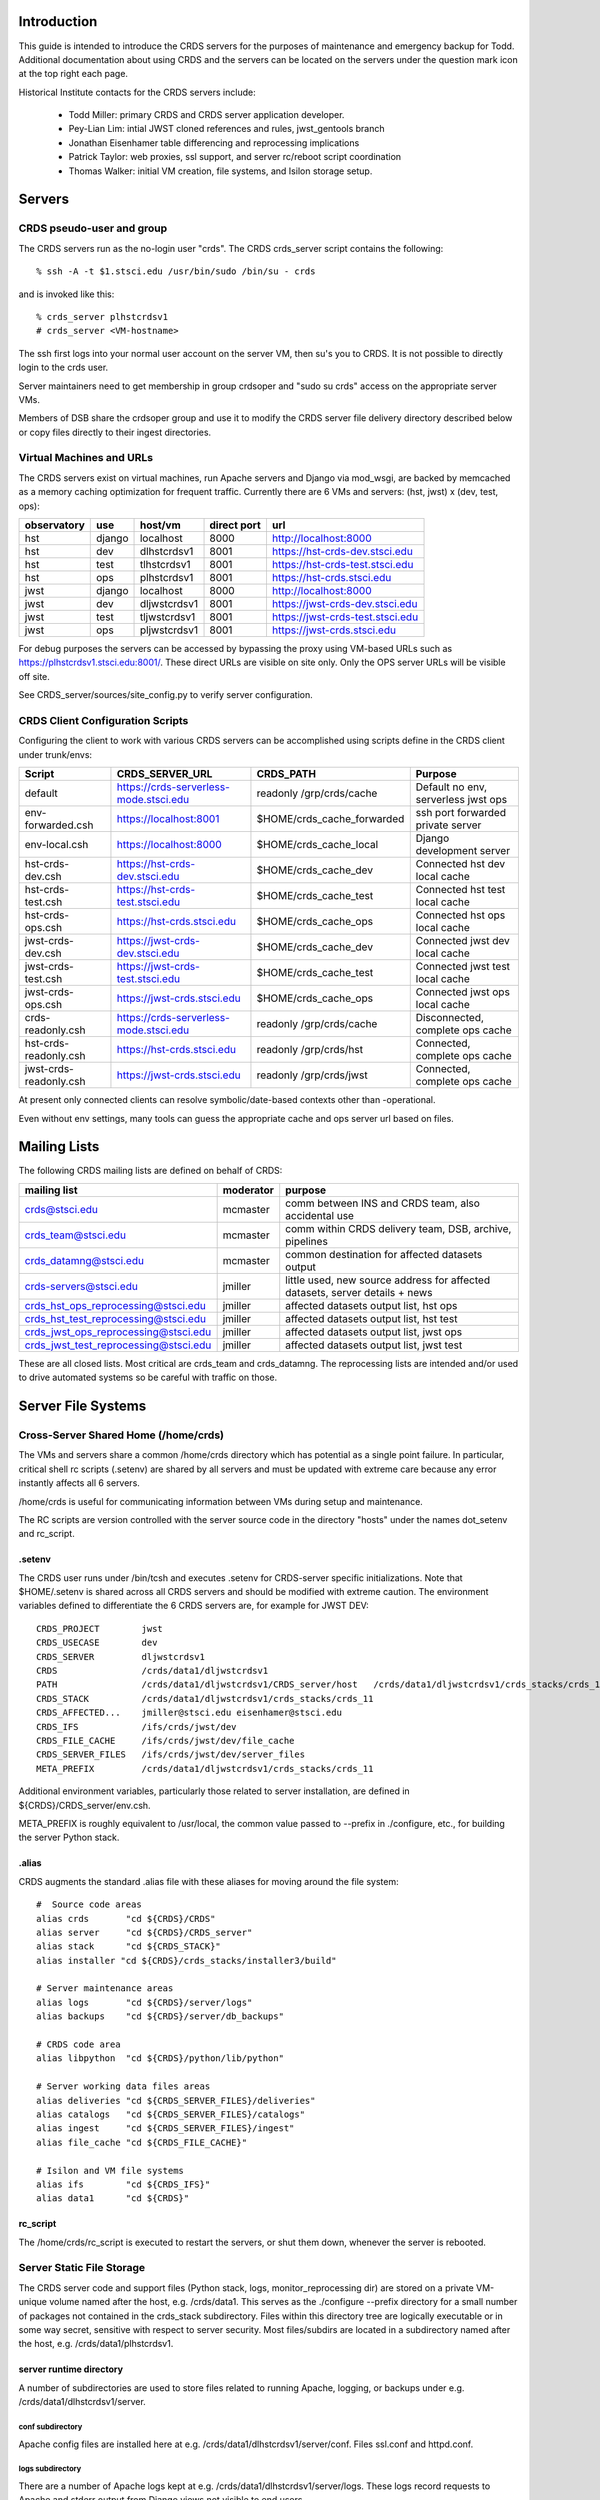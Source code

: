 Introduction
------------
This guide is intended to introduce the CRDS servers for the purposes of maintenance and emergency backup for Todd.
Additional documentation about using CRDS and the servers can be located on the servers under the question mark icon 
at the top right each page.

Historical Institute contacts for the CRDS servers include:

    * Todd Miller:         primary CRDS and CRDS server application developer.
    * Pey-Lian Lim:        intial JWST cloned references and rules, jwst_gentools branch
    * Jonathan Eisenhamer  table differencing and reprocessing implications
    * Patrick Taylor:      web proxies, ssl support, and server rc/reboot script coordination
    * Thomas Walker:       initial VM creation, file systems, and Isilon storage setup.
    
Servers
-------

CRDS pseudo-user and group
..........................

The CRDS servers run as the no-login user "crds".  The CRDS  crds_server script contains the following::

    % ssh -A -t $1.stsci.edu /usr/bin/sudo /bin/su - crds

and is invoked like this::

    % crds_server plhstcrdsv1
    # crds_server <VM-hostname>

The ssh first logs into your normal user account on the server VM, then su's you to CRDS.   It is not possible
to directly login to the crds user.

Server maintainers need to get membership in group crdsoper and "sudo su crds" access on
the appropriate server VMs.

Members of DSB share the crdsoper group and use it to modify the CRDS server file delivery 
directory described below or copy files directly to their ingest directories.

Virtual Machines and URLs
.........................

The CRDS servers exist on virtual machines,  run Apache servers and Django via mod_wsgi,
are backed by memcached as a memory caching optimization for frequent traffic.  Currently
there are 6 VMs and servers:  (hst, jwst) x (dev, test, ops):

===========   ============   =============  ===========     ================================
observatory   use            host/vm        direct port     url
===========   ============   =============  ===========     ================================
hst           django         localhost      8000            http://localhost:8000
hst           dev            dlhstcrdsv1    8001            https://hst-crds-dev.stsci.edu
hst           test           tlhstcrdsv1    8001            https://hst-crds-test.stsci.edu
hst           ops            plhstcrdsv1    8001            https://hst-crds.stsci.edu
jwst          django         localhost      8000            http://localhost:8000
jwst          dev            dljwstcrdsv1   8001            https://jwst-crds-dev.stsci.edu
jwst          test           tljwstcrdsv1   8001            https://jwst-crds-test.stsci.edu
jwst          ops            pljwstcrdsv1   8001            https://jwst-crds.stsci.edu
===========   ============   =============  ===========     ================================

For debug purposes the servers can be accessed by bypassing the proxy using VM-based URLs such
as https://plhstcrdsv1.stsci.edu:8001/.  These direct URLs are visible on site only.  Only the OPS
server URLs will be visible off site.

See CRDS_server/sources/site_config.py to verify server configuration.

CRDS Client Configuration Scripts
.................................

Configuring the client to work with various CRDS servers can be accomplished using scripts define in the CRDS client
under trunk/envs:

=======================   =======================================  ==============================  ==================================
Script                    CRDS_SERVER_URL                          CRDS_PATH                       Purpose
=======================   =======================================  ==============================  ==================================
default                   https://crds-serverless-mode.stsci.edu   readonly /grp/crds/cache        Default no env, serverless jwst ops
env-forwarded.csh         https://localhost:8001                   $HOME/crds_cache_forwarded      ssh port forwarded private server
env-local.csh             https://localhost:8000                   $HOME/crds_cache_local          Django development server
hst-crds-dev.csh          https://hst-crds-dev.stsci.edu           $HOME/crds_cache_dev            Connected hst dev local cache
hst-crds-test.csh         https://hst-crds-test.stsci.edu          $HOME/crds_cache_test           Connected hst test local cache
hst-crds-ops.csh          https://hst-crds.stsci.edu               $HOME/crds_cache_ops            Connected hst ops local cache
jwst-crds-dev.csh         https://jwst-crds-dev.stsci.edu          $HOME/crds_cache_dev            Connected jwst dev local cache
jwst-crds-test.csh        https://jwst-crds-test.stsci.edu         $HOME/crds_cache_test           Connected jwst test local cache
jwst-crds-ops.csh         https://jwst-crds.stsci.edu              $HOME/crds_cache_ops            Connected jwst ops local cache
crds-readonly.csh         https://crds-serverless-mode.stsci.edu   readonly /grp/crds/cache        Disconnected, complete ops cache
hst-crds-readonly.csh     https://hst-crds.stsci.edu               readonly /grp/crds/hst          Connected, complete ops cache
jwst-crds-readonly.csh    https://jwst-crds.stsci.edu              readonly /grp/crds/jwst         Connected, complete ops cache
=======================   =======================================  ==============================  ==================================

At present only connected clients can resolve symbolic/date-based contexts other than -operational.

Even without env settings,  many tools can guess the appropriate cache and ops server url based on files.

Mailing Lists
-------------

The following CRDS mailing lists are defined on behalf of CRDS:

=====================================   ===============   ==============================================================================
mailing list                            moderator         purpose
=====================================   ===============   ==============================================================================
crds@stsci.edu                          mcmaster          comm between INS and CRDS team, also accidental use
crds_team@stsci.edu                     mcmaster          comm within CRDS delivery team, DSB, archive, pipelines
crds_datamng@stsci.edu                  mcmaster          common destination for affected datasets output
crds-servers@stsci.edu                  jmiller           little used,  new source address for affected datasets,  server details + news
crds_hst_ops_reprocessing@stsci.edu     jmiller           affected datasets output list, hst ops
crds_hst_test_reprocessing@stsci.edu    jmiller           affected datasets output list, hst test
crds_jwst_ops_reprocessing@stsci.edu    jmiller           affected datasets output list, jwst ops
crds_jwst_test_reprocessing@stsci.edu   jmiller           affected datasets output list, jwst test
=====================================   ===============   ==============================================================================

These are all closed lists.  Most critical are crds_team and crds_datamng.   The reprocessing lists are intended and/or used to drive
automated systems so be careful with traffic on those.


Server File Systems
-------------------

Cross-Server Shared Home (/home/crds)
.....................................

The VMs and servers share a common /home/crds directory which has potential as a single point failure.  In particular,
critical shell rc scripts (.setenv) are shared by all servers and must be updated with extreme care because
any error instantly affects all 6 servers.

/home/crds is useful for communicating information between VMs during setup and maintenance.

The RC scripts are version controlled with the server source code in the directory "hosts" under the names dot_setenv 
and rc_script.

.setenv
+++++++

The CRDS user runs under /bin/tcsh and executes .setenv for CRDS-server specific initializations.   Note that
$HOME/.setenv is shared across all CRDS servers and should be modified with extreme caution.   The environment 
variables defined to differentiate the 6 CRDS servers are,  for example for JWST DEV::
    
    CRDS_PROJECT        jwst
    CRDS_USECASE        dev
    CRDS_SERVER         dljwstcrdsv1
    CRDS                /crds/data1/dljwstcrdsv1
    PATH                /crds/data1/dljwstcrdsv1/CRDS_server/host   /crds/data1/dljwstcrdsv1/crds_stacks/crds_11/bin
    CRDS_STACK          /crds/data1/dljwstcrdsv1/crds_stacks/crds_11
    CRDS_AFFECTED...    jmiller@stsci.edu eisenhamer@stsci.edu
    CRDS_IFS            /ifs/crds/jwst/dev
    CRDS_FILE_CACHE     /ifs/crds/jwst/dev/file_cache
    CRDS_SERVER_FILES   /ifs/crds/jwst/dev/server_files
    META_PREFIX         /crds/data1/dljwstcrdsv1/crds_stacks/crds_11
    
Additional environment variables, particularly those related to server installation, are defined in 
${CRDS}/CRDS_server/env.csh.

META_PREFIX is roughly equivalent to /usr/local,  the common value passed to --prefix in ./configure,  etc.,
for building the server Python stack.

.alias
++++++

CRDS augments the standard .alias file with these aliases for moving around the file system::

    #  Source code areas
    alias crds       "cd ${CRDS}/CRDS"
    alias server     "cd ${CRDS}/CRDS_server"
    alias stack      "cd ${CRDS_STACK}"
    alias installer "cd ${CRDS}/crds_stacks/installer3/build"
    
    # Server maintenance areas
    alias logs       "cd ${CRDS}/server/logs"
    alias backups    "cd ${CRDS}/server/db_backups"
    
    # CRDS code area
    alias libpython  "cd ${CRDS}/python/lib/python"
    
    # Server working data files areas
    alias deliveries "cd ${CRDS_SERVER_FILES}/deliveries"
    alias catalogs   "cd ${CRDS_SERVER_FILES}/catalogs"
    alias ingest     "cd ${CRDS_SERVER_FILES}/ingest"
    alias file_cache "cd ${CRDS_FILE_CACHE}"
    
    # Isilon and VM file systems
    alias ifs        "cd ${CRDS_IFS}"
    alias data1      "cd ${CRDS}"


rc_script
+++++++++

The /home/crds/rc_script is executed to restart the servers,  or shut them down,  whenever the server is rebooted.

Server Static File Storage
..........................

The CRDS server code and support files (Python stack, logs, monitor_reprocessing dir) are stored on
a private VM-unique volume named after the host,  e.g.  /crds/data1.  This serves as the
./configure --prefix directory for a small number of packages not contained in the crds_stack subdirectory.
Files within this directory tree are logically executable or in some way secret,  sensitive with respect
to server security.   Most files/subdirs are located in a subdirectory named after the host,  
e.g. /crds/data1/plhstcrdsv1.

server runtime directory
++++++++++++++++++++++++

A number of subdirectories are used to store files related to running Apache, logging, or backups under 
e.g. /crds/data1/dlhstcrdsv1/server.

conf subdirectory
:::::::::::::::::

Apache config files are installed here at e.g. /crds/data1/dlhstcrdsv1/server/conf.  Files ssl.conf and httpd.conf.

logs subdirectory
:::::::::::::::::

There are a number of Apache logs kept at e.g. /crds/data1/dlhstcrdsv1/server/logs.  These logs record requests to
Apache and stderr output from Django views not visible to end users.

db_backups subdirectory
:::::::::::::::::::::::

The output of the CRDS_server/tools/backup_server script is kept here in dated subdirectories,
e.g. /crds/data1/dlhstcrdsv1/server/db_backups/2014-05-30-033327.  These contain a backup of the CRDS server database,
catalog files, deliveries files, all mappings, the server CRDS cach config directory, and an VM rpm listing.
For use with restore_server,  these files would need to be copied to differently named locations in $HOME/backups
which only record the results of the last backup.

wsgi-scripts subdirectory
:::::::::::::::::::::::::

The mod_wsgi script which bridges from Apache to Django,  crds.wsgi,  is kept here, 
e.g. /crds/data1/dlhstcrdsv1/server/wsgi-scripts.  Potentially other django or non-django WSGI scripts
would go here as well.

run subdirectory
::::::::::::::::

The running Apache process id is stored here.   The id of memcached should be stored here as well but isn't stored.

database directory
++++++++++++++++++

Files required to support operations with databases are stored in a top level static file system
subdirectory,  e.g. /crds/data1/database.   These files are secret,  effectively mode 700, and maintained 
manually as part of database setup.  They're referred to by site-specific database configurations.

CRDS client source directory
++++++++++++++++++++++++++++

The checkout of the CRDS core library source code installed with the CRDS server is located in the static file tree
under the subdirectory CRDS and visited using the alias "crds".  e.g.  /crds/data1/plhstcrdsv1/CRDS.  Typically
the server uses the core library and utilities directly,  but the server is also responsible for testing the client
JSONRPC services.

CRDS_server source directory
++++++++++++++++++++++++++++

The checkout of the CRDS server source code is located in the static file tree under the subdirectory CRDS_server
and visited using the alias "server".  e.g. /crds/data1/plhstcrdsv1/CRDS_server

sources directory
:::::::::::::::::

This directory contains the Django server and application source code.   

e.g. /crds/data1/plhstcrdsv1/CRDS_server/sources

* *sources/configs* 
                    contains site specific django configuration and database configuration files.  The appropriate files
                    are copied to sources/site_config.py and sources/crds_database.py at install time.   Those are then 
                    imported into more generic configuration files sources/config.py and sources/settings.py.   The site
                    specific files are intended to contain the minimal information required to differentiate servers.

* *sources/urls.py*
                    defines most of the site URLs for all applications. 

* *sources/settings.py*
                    fairly standard Django settings.py 

* *sources/templates*
                    contains web template base classes.  many applications also contain a *templates* subdirectory.

* *sources/static*
                    contains most CRDS static files,  particularly Javascript and CSS.

* *sources/interactive*
                    is the primary web application for CRDS browsing and file submission.

* *sources/jsonapi*
                    is the JSONRPC application which supports web services in the crds.client api.

* *sources/jpoll*
                    application supports the Javascript logging + done polling system used for long running views,  
                    particularly file submissions which can exceed proxy timeouts and run too long to leave a human 
                    without info.
                     
* *sources/locking*
                    application for database based locks used by CRDS web logins for exclusive access to an instrument.

* *sources/fileupload*
                    application supports the fancy file submission file upload dialogs for file submissions.

* *sources/stats*
                    application mostly defunct django-level request logging to database,  superceded by Apache 
                    logging.  Some parameter capture not present in current Apache configuration.

host directory
::::::::::::::

The CRDS_server/host subdirectory is on the PATH.  It contains scripts related to cron jobs,  affected datasets 
reprocessing, stack building,  server utilities, etc.   e.g. /crds/data1/plhstcrdsv1/CRDS_server/host

tools directory
:::::::::::::::

The CRDS_server/tools directory contains more complicated scripts related to server backup, restore, mirroring, 
consistency checking, server initialization, user and group maintenance, etc.   The tools directory is not on the
PATH and contains more eclectic scripts developed in an unplanned manner,  basically capturing whatever I needed
to do repeatedly or had to Google.   e.g. /crds/data1/plhstcrdsv1/CRDS_server/tools

servers directory
:::::::::::::::::

e.g. /crds/data1/plhstcrdsv1/CRDS_server/servers

This directory contains the Apache and mod_wsgi configuration files which are copied by ./install to their CRDS
server installation directories.

crds_stacks directory
+++++++++++++++++++++

e.g. /crds/data1/plhstcrdsv1/crds_stacks

The crds_stacks subdirectory contains mostly stock python stack binaries and source code,  supporting third party packages
for the server application.  The CRDS server Python stack is built from source contained in the installer3 subdirectory.
Binaries are output to parallel subdirectories,  e.g. crds_11.

An automatic nightly build and reinstall of the stack occurs on the dev and test servers so it's possible to upgrade all 
the non-ops servers by updating the central installer3 repo at /eng/ssb/crds/installer3.

Independent checkouts of the repo are contained in the stacks file store for each VM. The purpose of individual VMs is 
to facilitate independent configuration and test of Linux, the Python stack, and the CRDS server on each distinct VM.
The OPS servers are configured for manual updates.

monitor_reprocessing directory
++++++++++++++++++++++++++++++

Output from the monitor_reprocessing cron job is stored in dated subdirectories here.  Also the file old_context.txt
which records the last known operational context against which changes are measured.  Changed old_context.txt will
trigger an affected datasets calculation as will changing the operational context on the web site.

Server Dynamic File Storage
...........................

For operating,  the CRDS servers require a certain amount of dynamic storage use for purposes like:

* holding pending archive deliveries  (deliveries, catalogs)
* uploading files (uploads, ingest, ingest_ssb)

The server dynamic file storage is located on the Isilon file server at:

    /ifs/crds/<obsevatory>/<use>/server_files,    e.g. /ifs/crds/hst/ops/server_files.
    
Since this area is actively written as a consequence of users accessing the web site,  it is kept distinct from the
code and files required to run the server.

catalogs subdirectory
+++++++++++++++++++++

Files submitted to the archive generate .cat file lists which are stored permanently in the catalogs directory.
Any file in CRDS is also stored in the server file cache,  so given the .cat file list the delivery can be recreated
by regenerating file links in the deliveries directory.  The catalogs directory is an internal CRDS server data store
which records file lists from past deliveries.

deliveries subdirectory
+++++++++++++++++++++++

The deliveries directory is cross-mounted between the CRDS server VM and CRDS-archive-pipeline machines,  not
necessarily under the same path name.

Files submitted to the archive are placed in the CRDS delivery directory along with a numbered catalog file which
lists the submitted files one per line.   Unlike more CRDS directories,  the delivery directory is cross-mounted
to pipeline machines which handle archiving.  As part of the protocol with the CRDS archiving pipeline,  the catalog
file is renamed to indicate processing status.  When the catalog is finally deleted,  CRDS assumes that archiving
is successful.   See crds.server.interactive.models for more info on the delivery naming protocol.  Note that files
in the delivery directory are linked to the same inode as the CRDS file cache copy of the file,  or,  in the case
of the .cat delivery file lists, to the permanent copy in the catalogs directory.  For references,  linking avoids
substantial I/O overheads associated with multi-gigabyte JWST references.  For catalogs,  linked or not,  like named
file lists should have the same contents in catalogs and deliveries.

uploads subdirectory
++++++++++++++++++++

The uploads directory is the default Django file upload directory for simple file uploads.

ingest subdirectory
+++++++++++++++++++

The ingest directory tree contains per-submitter subdirectories which are written to by the Django-file-upload
muli-file upload application used on file submission pages.  The user's guide gives instructions enabling submitters
to copy files directly into their per-user subdirectories as an upload bypass for telecommuters.  (This is a work
around for the situation in which a VPN user winds up transparently downloading and then explicitly uploading
references submitted via the web site;  instead,  a submitter places the file directly into their own ingest
directory keeping the file onsite,  then proceeds with the submission on the web server normally.)

ingest_ssb subdirectory
+++++++++++++++++++++++

The ingest_ssb directory tree is the historical generation and/or drop-off point for the files generated by the 
jwst_gentools.   Ingested files are then submitted to the web site.   The server does not directly access this 
directory,  it shares space with it.

Server File Private Cache
.........................

The Isilon CRDS cache storage (i.e. CRDS_PATH for servers) is located similarly to dynamic file storage:

    e.g. /ifs/crds/jwst/test/file_cache/{config,mappings,references}/{hst,jwst}

Each CRDS server (test or ops) has a full copy (~2T allocation) of all operational and historical (CRDS-only) 
reference files and rules. The dev servers have a smaller allocation which is generally linked to /grp/crds  
(synced from ops servers) rather than internally stored.  

The server file cache config area is generally updated transparently by running cronjobs.   The server file_cache
and delivery areas are updated as a result of file submissions and archive activity.  Once global Isilon archive storage
becomes available, cache space can be reclaimed by symlinking the CRDS cache path to the global storage rather than
maintaining an internal copy;  there should be a lag of a couple weeks to a month between submission and reclamation
during which the potentially transient file is fully stored in the CRDS server.   Because the CRDS server caches also
contain unconfirmed and unarchived files,  they are currently read protected from anyone except crds.crdsoper.

See the User's manual in the ? on the web sites for more info on the CRDS cache.

Cron Jobs
---------

Use shell command::

    % crontab -l
    
to dump the current crontab and observe the jobs.   Cronjobs currently produce .log files in the CRDS_server directory.

To change the cronjobs modify ${CRDS}/CRDS_server/host/crontab and then do::

    % crontab ${CRDS}/CRDS_server/host/crontab

Note that systems on the same subversion branch on which a crontab is modified and committed will automatically pick
up and use the new crontab during the nightly cron job.

See "man cron" or Google for more info on maintaining the cron table and crontab syntax.

nightly.cron.job
................

CRDS_server/hosts/nifghtl directory and executes every night at 3:05 am.  The dev and test versions
of the nightly cron fully rebuild and reinstall the CRDS servers,  with the exceptions of database secret setup,
cron jobs, and .setenv rc_script scripts.   The nightly cronjob on all servers captures diagnostic information about
the server,  including server configuration, disk quotas and usage, subversion status for detecting uncommitted 
changes and observing branch and revision, and cache consistency and orphan file checking.   All of the servers
currently update subversion although the OPS (and often TEST) servers are typically on a static branch.   The dev
and test servers also restart.  Output from the nightly cron is sent to the MAILTO variable defined in the
CRDS_server/host/crontab file,  currently jmiller@stsci.edu.

monitor_reprocessing
....................

Every 5 minutes CRDS_server/host/monitor_reprocessing looks for changes in the CRDS operational context and
does an "affected datasets" context-to-context bestrefs comparison when the context changes.   This generates
an e-mail to the $CRDS_AFFECTED_DATASETS_RECIPIENTS addresses set up by the .setenv file.   bestrefs can require
from 20 seconds to 4-8 hours depending on the number of datasets potentially affected as determined by file
differences.  

clear_expired_locks
...................

Somewhat dubious,  this falls into the category of periodic server maintenance,  removing expired instrument locking 
records from the server locking database.   Every 5 minutes.  Datatbase locks are considered expired when the current
time exceeds the start time of the lock plus the lock's duration;  since this is an asynchronous event,  the expired
lock records sits around in the database until scrubbed out.   In theory the expired locks are replaceable anyway 
but this  routine makes sure they're not sitting around in the database causing confusion.  This does not produce e-mail.

sync_ops_to_grp
...............

Every 10 minutes *sync_ops_to_grp* runs crds.sync to publish the crds ops server to the **/grp/crds/cache** global readonly
Central Store file cache CRDS currently uses as default for OPUS 2014.3.   This does not produce e-mail.


Maintenance Commands
--------------------

Maintenance commands are typically run from the root of the CRDS_server checkout.   Changing to the CRDS_server source 
directory can be done like this::

    % server # cd to the CRDS_server source code checkout
    % pwd
    /crds/data1/dljwstcrdsv1/CRDS_server

From here on,  we'll assume commands are executed from this directory.

The default Python environment does not include the CRDS server packages directory.   Additional environment variables
required to run the server and some scripts are sourced like this::
    
    % source env.csh

Installing the Server Application
.................................

Running the *./install* script will perform many actions including regenerating the environment definition script
*env.csh*.  Primarily *./install* installs the *crds* (core + client) and *crds.server* packages into 
a server specific python directory which is added to PYTHONPATH automatically in *env.csh*.  In addition ./install
instantiates some Apache configuration file templates and copies them to the appropriate installation directories.

The install script is typically run like this::

    % ./install [hst|jwst]  [django|dev|test|prod]  |& tee install.<observatory>.<use>.err

For example::

    % ./install hst dev  |& tee install.hst.dev.err

Running ./install explicitly is required to generate *env.csh* for the first time.  Afterward,  env.csh essentially
knows this server is for "hst dev".

CRDS Catalog Initialization
...........................

Historically the CRDS server catalogs were initialized many times from existing CDBS and JWST references and
the initial CRDS rules set.  *./init* is rarely used anymore but may still be useful for setting up a Django local 
test environment, dubbed the "django" usecase.

For the most part the ./init script is tasked with installing the server's initial copy of CRDS rules and initializing
the CRDS file catalog (the crds.server.interactive.models Django database with 19000 CDBS references and CRDS rules)::

    % server   # alias to cd to server source directory
    % ./init [hst|jwst] [django|dev|test|ops]
    <enter password for test user>

**NOTE:**  At this stage *./init* should not be run on the OPS servers.   For VM-based servers it
has effectively been superceded by *tools/restore_server* and *tools/mirror_server*.

Starting and Stopping the Server
.....................................

The CRDS server can be started and stopped like this::

    % ./run
    % ./stop

The *./run* script starts Apache (many httpd processes) and memcached after which the CRDS server should definitely
be abvailable on it's private port (typically 8001).   The web proxy is provided by an independent system which 
is rarely-if-ever unavailable,  but which has historically had a random lag of about 1 minute to (by appearances)
connect with the just started Apache.

Updating and Restarting
.......................

Performing a server update generally revolves around stopping the server,  changing and reinstalling the Django 
application, and restarting the server.   This is encapsulated in the *./rerun* script::

    % ./rerun

This works by sequentially invoking other more basic scripts: ./stop, ./install, ./run.  

*./rerun* produces a log file of the voluminous install output as install.<observatory>.<usecase>.err.  If things 
aren't working coherently,  check the install...err file to verify that no setup functions failed,  as might 
happen for a Python syntax error or database schema change.

**NOTE:**  rerunning the server is an integral part of taking the sever offline and switching to the hidden backup port.
Consequently,  activities such as running tests and mirroring should also be viewed as reinstalling the Django 
application.   The reinstall is innocuous because any differences in application source code should be very tightly 
controlled, related to switching ports only.   However,  it's still a significant hidden side effect to be aware of
because it has obvious implications when performed on an dirty code base.

Running Server Tests
....................

The CRDS server unit tests (**NOT ADVISABLE FOR OPS**) can be run like this::

    % ./runtests

additional parameters can be passed to runtests,  for example to select specific tests::

    % ./runtests interactive.tests.Hst.test_index
    
Runtests should not be executed on operational or in-test servers because it has side effects which interfere with 
server operation.   Runtests has been modified to switch to a backup port during execution,  but the version of
code necessary will only be deployed with OPUS 2014.3 so it is not yet in operations.

**NOTE:**    without special arrangements,  server self-tests should not be run on the operational servers.
Self-tests are normally run on the dev and test servers during the nightly cron job at 3 am.

It should be noted that the server unit tests typically do run on the dev and test servers in the nightly
cronjob, generally making them available without waiting on the following day.

The server self-tests exercise most but not all of the Django interactive view code,  JSONRPC code, and basic database 
interface to DADSOPS.   Although the interactive (web view) self tests run in a Django test database,  the JSONRPC
tests simply ivoke the CRDS client routines to call to the server and verify results.   Hence,  the JSONRPC code
is effectively tested against a live server,  exercising it just like a normal user.  In addition,  the Django
caching interface is not mocked during testing,  so memcached effects impact the live server.   Consequently,  for
running tests on dev, test, or ops servers,  runtests moves the server to the "backup port" where it normally hides
during server restoration or mirroring.   Self-tests are typically run like this::

Django Management Commands
..........................

Django has a manage.py module which is frequently referenced for server maintenance activities.   In CRDS this is 
wrapped as::

    % ./manage <additional parameters to manage.py>

Command Line Server Debug
.........................

An Ipython shell which runs in a context similar to the CRDS server can be started like this::

    % ./manage shell
    In [1]:

This shell can be useful for debugging and/or maintaining Django models, view code, JSONRPC routines, or
the database interface to the DADSOPS dataset catalog database (HST).

This shell executes in the same directory/context as the CRDS server,  so it provides the same interactive
environment in which server Django code normally executes.   Consequently server modules and packages tend to
import and function normally for interactive debug;  this happens in a shell processs,  not an Apache process,
so the principle coupling to a running server would be the database and file system... and potentially memcached.

CRDS Catalog Database SQL Commands
..................................

The CRDS reference and rules catalog is implemented as a Django model in crds.server.interactive.models.  Typically
it is accessed by using the models module, classes, and functions.  Nevertheless,  the Django models can be accessed
directly with SQL like this::

    % ./manage dbshell  # to open a SQL prompt to the CRDS server database
    ...
    mysql> ... SQL commands ...
    
The server unit tests are ponderous.  Eventually you may *<control-c>* and leave behind a junk test
database which blocks subsequent testing.  That can generally cleaned up,  with **caution**,  as follows
for e.g. hst dev::

    % ./manage dbshell
    mysql> drop database test_crds_hst_dev;

    
**NOTE**:  the CRDS Catalog is in a Django database which is distinct from the DADSOPS dataset catalog that
CRDS uses to find matching parameters and dataset ids.

Nightly Backup
..............

All 6 servers run a nightly backup job at 3 am EST.   The backup dumps the Django database and attempts to capture
transient or unique information in the file system.   The backups make a full copy of all CRDS rules.   The backups
do not contain any references,  and in particular,  no transient references in the process of submission or 
confirmation.   Nevertheless,  the backups are extremely useful and appear to be capable of restoring 
"yesterday's quiescent server".

Making a backup is done as follows::

    % tools/backup_server
    
backup_server results in the generation of backup files which are placed in **${CRDS}/server/db_backups** in a dated 
subdirectory with dated names,  and also globally in ${HOME}/backups with generic names.   Both locations should be 
considered secret and hidden using file permissions.   Dated backups are persistent,  the backups in ${HOME}/backups
are overwritten every time backup_server is run.   There are unique files for each server.   The files in 
${CRDS}/server/db_backups are only visible on that VM.

Restoring Nightly Backups
.........................

A relatively recent addition is the tools/restore_server script.   It is quite simple to restore the nightly backup
of a server::

    % tools/restore_server

Conceptually,  restore server reloads the server database and restores the delivery directories and catalogs,  and
removes any reference or rules files orphaned by the database restoration,  those added to the cache since the backup
was made.

As a matter of implementation,  server restoration is handled by mirroring a server to itself.

During the process of restoration,  the server is moved to a hidden backup port and will be seen as temporarily
unavailble through the proxy.

restore_server utilizes the backup files in ${HOME}/backups,  nominally the ones from the last time backup_server was
executed.   There is currently no automatic process for appropriately copying the dated backup files from 
${CRDS}/server/db_backups to ${HOME}/backups so they can be used in server mirroring or restoration.

**IMPORTANT:**  restore_server should only be used on the OPS server under duress.   Prior to restoring the OPS server,
review the restore_server / mirror_server and attempt to mirror the OPS server down to a DEV server,  then test the 
mirrored DEV server both interactively and with runtests.

Server Mirroring
................

The term *server mirroring* is given to the process of transferring the server database and file system state from one 
VM and server to another,  effectively making the destination server a copy of the source server.

Typical mirroring flows would be to copy the HST OPS server down to the TEST or DEV server,  or TEST down to DEV.

Server mirroring leverages (nightly or dynamic) server backups by restoring them to different servers.  Afterward,
the sync tool is run to synchronize the destination cache with the source server.   Subsequently,  the tools/orphan_files
script is run to verify destination server file system consistency with the destination server file catalog.

mirror_server does not safeguard against it,  but it is almost certainly an error to run mirror_server on an
OPS VM,  which in all likelihood replaces OPS state with something inferior.   There is one exception:  *restore_server* 
will mirror the OPS server to itself by running *mirror_server* internally in order to revert OPS to its state at the 
time of the nightly backup.

For example,  to copy the test server (hst-crds-test, tlhstcrdsv1) down to the dev server (hst-crds-dev, dlhstcrdsv1),
perform these steps.  

First, optionally, on the source server::
    
    # login tlhstcrdsv1
    % server
    % tools/backup_server

That puts required backup files in global (cross-server) ${HOME}/backups.  If this steps is omitted,  the files in
${HOME}/backups should correspond to the server state at the time of the last backup,  nominally 3 am.  If you're trying
to mirror a change on the test server that you just made,  then immediately backing up the test server is required so
that the change is recorded in the current backup.

Second, on the destination server::
    
    # login dlhstcrdsv1
    % server
    % tools/mirror_server hst test https://hst-crds-test.stsci.edu |& tee mirror_server.hst.test.err

where the parameters to mirror_server specify the *source* server and the destination is implicitly the 
server of the current login.

Server mirroring requires the source server to be online and available.   The destination server is moved
to a backup port so that it is unavailable while it transitions through various inconsistent states.

Delivery Troubleshooting
------------------------

This section discusses possible operational failure modes and how to handle them.   There are some comaratively simple
problems which may be addressable on an emergency basis.   As a general rule,  for seemingly complex or uncertain
procedures,  first mirror the OPS server to the DEV server,  then perfom the procedure on the DEV server,  then
apply the proven procedure to the OPS server.   For improved certainty,  switch the DEV server to the OPS server
source code branches (CRDS and CRDS_server),  rerun,  and then perform the procedure on the DEV server.

Remedy by Backup
................

For some failure modes it may be desirable to restore the server to the nightly backup for the previous day.  See
*restore_server* above.   

**NOTE:**  requires server database and file store changes,  restart.

This approach might be particularly effective for temporarily bypassing failed deliveries
by one instrument so that others can proceed,  and also for cleaning up new or failed CRDS rules which are known to
be non-viable.   If failed CRDS rules have already been transferred to the archive,  either removing them from the
archive must be coordinated with DSB and the CRDS Archiving Pipeline,  or restore_server should not be performed and
the files should be Marked Bad in CRDS instead.   See the CRDS user's guide (on the server) for information about
marking files as bad.

Rmap or Context Fix Required
............................

Potentially a best references assignment error could be detected which requires a rules fix.   

**NOTE:** should be possible without OPS server changes.

The procedure for fixing rules should basically be:

0.  Mirror OPS to DEV server and work using the DEV server.
1.  Sync or download a copy of the rmap file requiring changes.
2.  Correct the rules and test locally using elevated verbosity.  --verbose or --verbosity=100 or something in between.
3.  Upload the modified rmap using Submit Mappings and check "Generate Context" to create new instrument and pipeline
    mappings which include the new context.
4.  DEV servers do not archive and rules are immediately sync'able and useable.   Sync to a local cache and test.
5.  When satisfied that the DEV server is working,  repeat for the OPS server.  Very possibly the original fixed
    copy of the .rmap is directly submissible to OPS.
6.  When the OPS systems have successfully archived the new rules,  test them by syncing and running bestrefs.
    The default readonly cache at /grp/crds/cache should sync within 15 minutes of archiving.
7.  Inform crds_team@stsci.edu that you think the new rules are working and should either receive a second
    opinion or be made operational by the pipeline,  basically Richard Spencer performing Set Context on the
    web site.

Context fixes (imap's and pmap's) need to be performed manually,  typically without automatic renaming.   New Context
files are still submitted using Submit Mappings,  but without file renaming or context generation.

Improper Reference File Constraint
..................................

Valid reference files may be rejected due to overly stringent or incorrect matching parameter constraints.

**NOTE:** requires OPS server file updates, reinstall, and restsart.

The synposis of the fix is to modify the appropriate .tpn and/or _ld.tpn file in crds.hst.tpns and update and
restart the server.

It's possible that the reference file constraints defined in the CRDS observatory packages will be overly stringent
causing the submission of a valid file to fail.   For HST,  reference constraints are defined in the crds/hst/tpns
directory and define two phases of reference file symbolism.   The first phase,  defined by .tpn files for each 
instrument-specific type,  defines reference parameters as they appear in the reference file.  The second phase,
defined by _ld.tpn files,  define reference parameters as expanded in rmaps by rules in crds.hst.substitutions.
In this scenario,  errors or missing values in the .tpn's need to be fixed.

Improper Reference Parameter Expansion
......................................

Valid reference files may be inserted into their corresponding .rmap incorrectly,  most probably identified
by certify warnings about new match tuples in the updated .rmap.

**NOTE:** requires OPS server file updates, reinstall, and restsart.

The synposis for the fix is to modify substutions.dat in crds.hst,  reinstall the server, and restart.

For HST, reference file matching parameters define where the reference is inserted into .rmaps.
During the reference insertion process,  reference file parameters are expanded using context-sensitive expansion 
rules defined in crds/hst/substitutions.dat.  Deficiencies in those rules will result in references being added 
to the wrong rmap matching paths.   The short term fix would be to modify substitions.dat,  manually test the rmap
update proces, the resulting rmap, and finally adjusted best references.

Table Row Change Warnings
.........................

Submission of a new table reference file may result in certify warnings due to comparison with the old version
of the table and deletion of rows.

**NOTE:**  make it clear warnings are approximate, tripwires, then verify file differences and confirm or cancel.

It should be noted that the warnings are approximate and advisory,  not  definitive.   With that in mind,  verify with 
the submitters and/or reference developers that the noted differences are not a problem,  then proceed with 
confirmation or rejection.  Row modifications may be perceived by certify as deletions and additions rather than as 
replacements.




